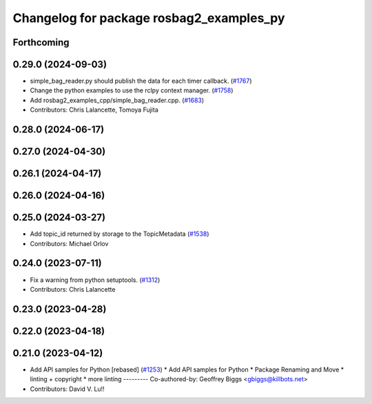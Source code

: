 ^^^^^^^^^^^^^^^^^^^^^^^^^^^^^^^^^^^^^^^^^
Changelog for package rosbag2_examples_py
^^^^^^^^^^^^^^^^^^^^^^^^^^^^^^^^^^^^^^^^^

Forthcoming
-----------

0.29.0 (2024-09-03)
-------------------
* simple_bag_reader.py should publish the data for each timer callback. (`#1767 <https://github.com/ros2/rosbag2/issues/1767>`_)
* Change the python examples to use the rclpy context manager. (`#1758 <https://github.com/ros2/rosbag2/issues/1758>`_)
* Add rosbag2_examples_cpp/simple_bag_reader.cpp. (`#1683 <https://github.com/ros2/rosbag2/issues/1683>`_)
* Contributors: Chris Lalancette, Tomoya Fujita

0.28.0 (2024-06-17)
-------------------

0.27.0 (2024-04-30)
-------------------

0.26.1 (2024-04-17)
-------------------

0.26.0 (2024-04-16)
-------------------

0.25.0 (2024-03-27)
-------------------
* Add topic_id returned by storage to the TopicMetadata (`#1538 <https://github.com/ros2/rosbag2/issues/1538>`_)
* Contributors: Michael Orlov

0.24.0 (2023-07-11)
-------------------
* Fix a warning from python setuptools. (`#1312 <https://github.com/ros2/rosbag2/issues/1312>`_)
* Contributors: Chris Lalancette

0.23.0 (2023-04-28)
-------------------

0.22.0 (2023-04-18)
-------------------

0.21.0 (2023-04-12)
-------------------
* Add API samples for Python [rebased] (`#1253 <https://github.com/ros2/rosbag2/issues/1253>`_)
  * Add API samples for Python
  * Package Renaming and Move
  * linting + copyright
  * more linting
  ---------
  Co-authored-by: Geoffrey Biggs <gbiggs@killbots.net>
* Contributors: David V. Lu!!
